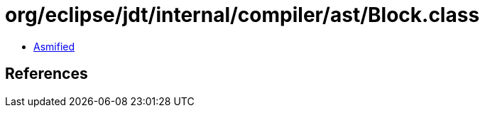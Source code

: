 = org/eclipse/jdt/internal/compiler/ast/Block.class

 - link:Block-asmified.java[Asmified]

== References

